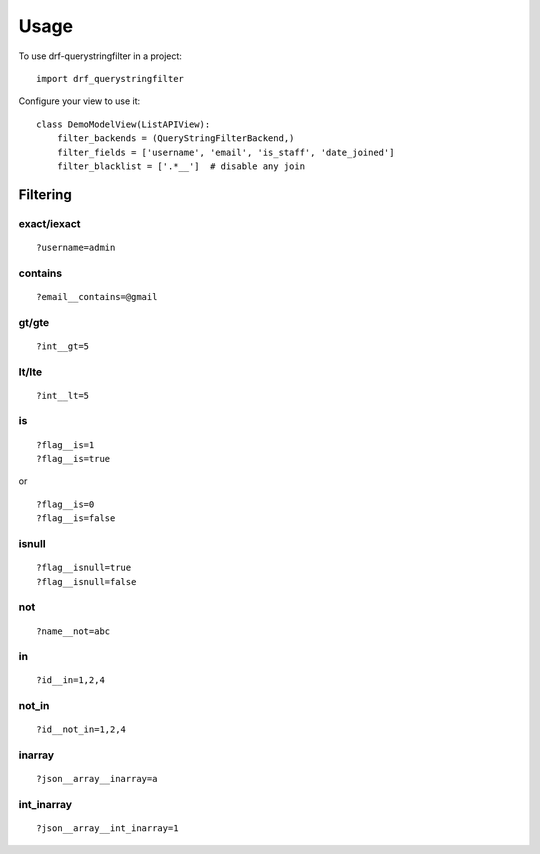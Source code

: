 =====
Usage
=====

To use drf-querystringfilter in a project::

    import drf_querystringfilter


Configure your view to use it::

    class DemoModelView(ListAPIView):
        filter_backends = (QueryStringFilterBackend,)
        filter_fields = ['username', 'email', 'is_staff', 'date_joined']
        filter_blacklist = ['.*__']  # disable any join


Filtering
=========

.. _exact:
.. _iexact:

exact/iexact
------------
::

    ?username=admin

.. _contains:
.. _substring:

contains
--------
::

    ?email__contains=@gmail

.. _gt:
.. _greater_than:


gt/gte
------
::

    ?int__gt=5


lt/lte
------
::

    ?int__lt=5

is
--
::

    ?flag__is=1
    ?flag__is=true

or ::

    ?flag__is=0
    ?flag__is=false


isnull
------
::

    ?flag__isnull=true
    ?flag__isnull=false

not
---
::

    ?name__not=abc

in
--
::

    ?id__in=1,2,4

not_in
------
::

    ?id__not_in=1,2,4

inarray
-------
::

    ?json__array__inarray=a

int_inarray
-----------
::

    ?json__array__int_inarray=1


